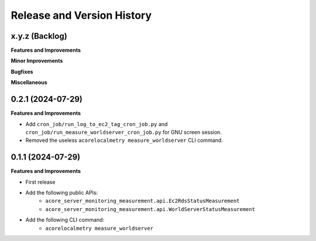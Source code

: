 .. _release_history:

Release and Version History
==============================================================================


x.y.z (Backlog)
~~~~~~~~~~~~~~~~~~~~~~~~~~~~~~~~~~~~~~~~~~~~~~~~~~~~~~~~~~~~~~~~~~~~~~~~~~~~~~
**Features and Improvements**

**Minor Improvements**

**Bugfixes**

**Miscellaneous**


0.2.1 (2024-07-29)
~~~~~~~~~~~~~~~~~~~~~~~~~~~~~~~~~~~~~~~~~~~~~~~~~~~~~~~~~~~~~~~~~~~~~~~~~~~~~~
**Features and Improvements**

- Add ``cron_job/run_log_to_ec2_tag_cron_job.py`` and ``cron_job/run_measure_worldserver_cron_job.py`` for GNU screen session.
- Removed the useless ``acorelocalmetry measure_worldserver`` CLI command.


0.1.1 (2024-07-29)
~~~~~~~~~~~~~~~~~~~~~~~~~~~~~~~~~~~~~~~~~~~~~~~~~~~~~~~~~~~~~~~~~~~~~~~~~~~~~~
**Features and Improvements**

- First release
- Add the following public APIs:
    - ``acore_server_monitoring_measurement.api.Ec2RdsStatusMeasurement``
    - ``acore_server_monitoring_measurement.api.WorldServerStatusMeasurement``
- Add the following CLI command:
    - ``acorelocalmetry measure_worldserver``
